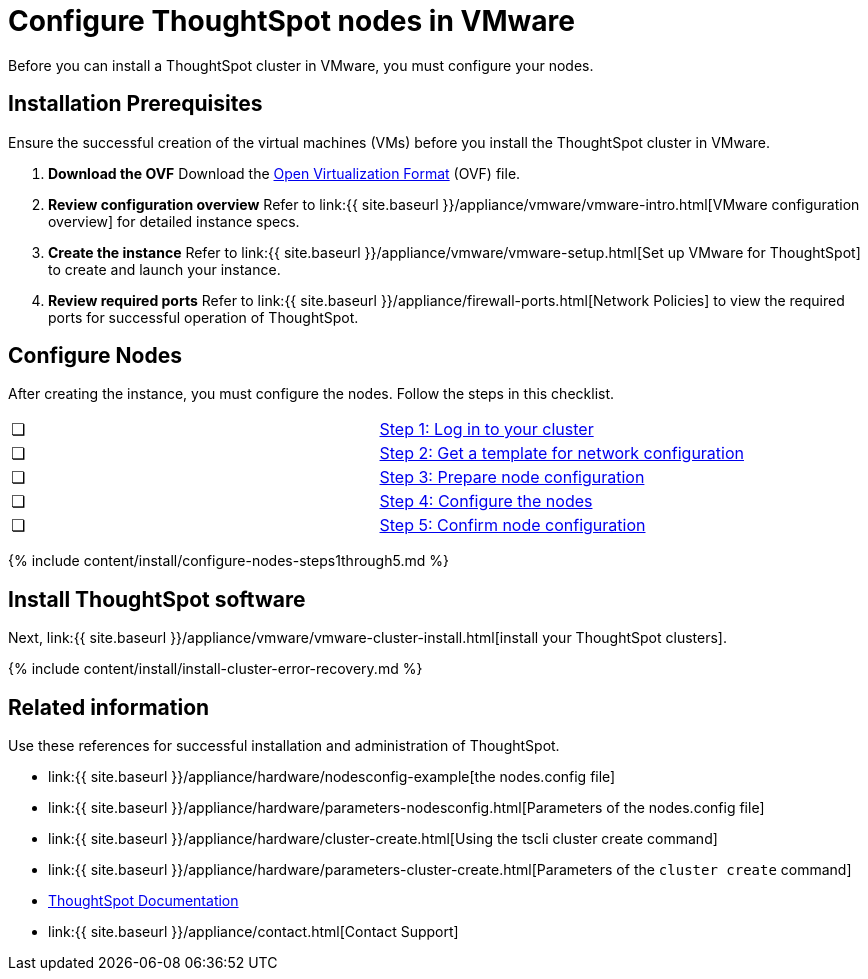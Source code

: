 = Configure ThoughtSpot nodes in VMware
:last_updated: 3/3/2020
:permalink: /:collection/:path.html
:sidebar: mydoc_sidebar
:summary: Prepare to install your ThoughtSpot cluster by configuring nodes.

Before you can install a ThoughtSpot cluster in VMware, you must configure your nodes.

[#installation-prerequisites]
== Installation Prerequisites

Ensure the successful creation of the virtual machines (VMs) before you install the ThoughtSpot cluster in VMware.

. *Download the OVF* Download the https://thoughtspot.egnyte.com/dl/iWvEqo76Pr/[Open Virtualization Format] (OVF) file.
. *Review configuration overview* Refer to link:{{ site.baseurl }}/appliance/vmware/vmware-intro.html[VMware configuration overview] for detailed instance specs.
. *Create the instance* Refer to link:{{ site.baseurl }}/appliance/vmware/vmware-setup.html[Set up VMware for ThoughtSpot] to create and launch your instance.
. *Review required ports* Refer to link:{{ site.baseurl }}/appliance/firewall-ports.html[Network Policies] to view the required ports for successful operation of ThoughtSpot.

[#configure-nodes]
== Configure Nodes

After creating the instance, you must configure the nodes.
Follow the steps in this checklist.

[cols=2*]
|===
| &#10063;
| <<node-step-1,Step 1: Log in to your cluster>>

| &#10063;
| <<node-step-2,Step 2: Get a template for network configuration>>

| &#10063;
| <<node-step-3,Step 3: Prepare node configuration>>

| &#10063;
| <<node-step-4,Step 4: Configure the nodes>>

| &#10063;
| <<node-step-5,Step 5: Confirm node configuration>>
|===

{% include content/install/configure-nodes-steps1through5.md %}

== Install ThoughtSpot software

Next, link:{{ site.baseurl }}/appliance/vmware/vmware-cluster-install.html[install your ThoughtSpot clusters].

{% include content/install/install-cluster-error-recovery.md %}

== Related information

Use these references for successful installation and administration of ThoughtSpot.

* link:{{ site.baseurl }}/appliance/hardware/nodesconfig-example[the nodes.config file]
* link:{{ site.baseurl }}/appliance/hardware/parameters-nodesconfig.html[Parameters of the nodes.config file]
* link:{{ site.baseurl }}/appliance/hardware/cluster-create.html[Using the tscli cluster create command]
* link:{{ site.baseurl }}/appliance/hardware/parameters-cluster-create.html[Parameters of the `cluster create` command]
* https://docs.thoughtspot.com[ThoughtSpot Documentation]
* link:{{ site.baseurl }}/appliance/contact.html[Contact Support]
